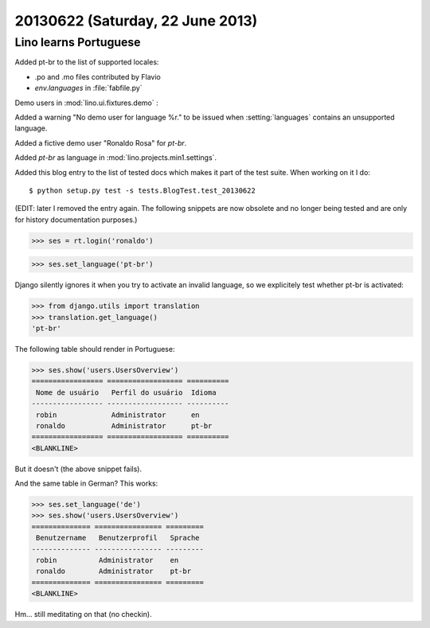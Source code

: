=================================
20130622 (Saturday, 22 June 2013)
=================================

Lino learns Portuguese
----------------------

Added pt-br to the list of supported locales:

- .po and .mo files contributed by Flavio
- `env.languages` in :file:`fabfile.py`

Demo users in :mod:`lino.ui.fixtures.demo` :

Added a warning "No demo user for language %r." to be 
issued when :setting:`languages` 
contains an unsupported language.

Added a fictive demo user "Ronaldo Rosa" for `pt-br`.

Added `pt-br` as language in :mod:`lino.projects.min1.settings`.

Added this blog entry to the list of tested docs which makes 
it part of the test suite. When working on it I do::

  $ python setup.py test -s tests.BlogTest.test_20130622
  
(EDIT: later I removed the entry again. The following snippets 
are now obsolete and no longer being tested 
and are only for history documentation purposes.)
  
.. first some general stuff  

    >>> import os
    >>> os.environ['DJANGO_SETTINGS_MODULE'] = 'lino.projects.min1.settings'
    >>> from lino.api.shell import *
    >>> from django.test import Client
    >>> client = Client()
    
>>> ses = rt.login('ronaldo')

>>> ses.set_language('pt-br')

Django silently ignores it when you try to activate an invalid language,
so we explicitely test whether pt-br is activated:

>>> from django.utils import translation
>>> translation.get_language() 
'pt-br'

The following table should render in Portuguese:

>>> ses.show('users.UsersOverview')
================= ================== ==========
 Nome de usuário   Perfil do usuário  Idioma
----------------- ------------------ ----------
 robin             Administrator      en
 ronaldo           Administrator      pt-br
================= ================== ==========
<BLANKLINE>

But it doesn't (the above snippet fails).

And the same table in German? This works:

>>> ses.set_language('de')
>>> ses.show('users.UsersOverview')
============== ================ =========
 Benutzername   Benutzerprofil   Sprache
-------------- ---------------- ---------
 robin          Administrator    en
 ronaldo        Administrator    pt-br
============== ================ =========
<BLANKLINE>

Hm... still meditating on that (no checkin).

